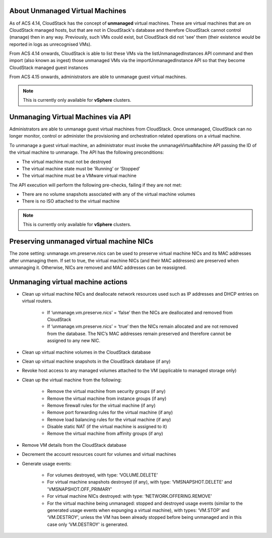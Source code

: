 About Unmanaged Virtual Machines
--------------------------------

As of ACS 4.14, CloudStack has the concept of **unmanaged** virtual machines.  These are virtual machines that are on CloudStack
managed hosts, but that are not in CloudStack's database and therefore CloudStack cannot control (manage) then in any way.  Previously,
such VMs could exist, but CloudStack did not 'see' them (their existence *would* be reported in logs as unrecognised VMs).

From ACS 4.14 onwards, CloudStack is able to list these VMs via the listUnmanagedInstances API command and then import (also known as ingest)
those unmanaged VMs via the importUnmanagedInstance API so that they become CloudStack managed guest instances

From ACS 4.15 onwards, administrators are able to unmanage guest virtual machines.

.. note:: This is currently only available for **vSphere** clusters.

Unmanaging Virtual Machines via API
-----------------------------------

Administrators are able to unmanage guest virtual machines from CloudStack. Once unmanaged, CloudStack can no longer monitor, control or administer the provisioning and orchestration related operations on a virtual machine.

To unmanage a guest virtual machine, an administrator must invoke the unmanageVirtualMachine API passing the ID of the virtual machine to unmanage. The API has the following preconditions:

- The virtual machine must not be destroyed
- The virtual machine state must be 'Running’ or ‘Stopped’
- The virtual machine must be a VMware virtual machine

The API execution will perform the following pre-checks, failing if they are not met:

- There are no volume snapshots associated with any of the virtual machine volumes
- There is no ISO attached to the virtual machine

.. note:: This is currently only available for **vSphere** clusters.


Preserving unmanaged virtual machine NICs
-----------------------------------------

The zone setting: unmanage.vm.preserve.nics can be used to preserve virtual machine NICs and its MAC addresses after unmanaging them. If set to true, the virtual machine NICs (and their MAC addresses) are preserved when unmanaging it. Otherwise, NICs are removed and MAC addresses can be reassigned.


Unmanaging virtual machine actions
----------------------------------

- Clean up virtual machine NICs and deallocate network resources used such as IP addresses and DHCP entries on virtual routers.

   - If ‘unmanage.vm.preserve.nics’ = ‘false’ then the NICs are deallocated and removed from CloudStack

   - If ‘unmanage.vm.preserve.nics’ = ‘true’ then the NICs remain allocated and are not removed from the database. The NIC’s MAC addresses remain preserved and therefore cannot be assigned to any new NIC.

- Clean up virtual machine volumes in the CloudStack database

- Clean up virtual machine snapshots in the CloudStack database (if any)
- Revoke host access to any managed volumes attached to the VM (applicable to managed storage only)

- Clean up the virtual machine from the following:

   - Remove the virtual machine from security groups (if any)

   - Remove the virtual machine from instance groups (if any)

   - Remove firewall rules for the virtual machine (if any)

   - Remove port forwarding rules for the virtual machine (if any)

   - Remove load balancing rules for the virtual machine (if any)

   - Disable static NAT (if the virtual machine is assigned to it)

   - Remove the virtual machine from affinity groups (if any)

- Remove VM details from the CloudStack database

- Decrement the account resources count for volumes and virtual machines

- Generate usage events:

   - For volumes destroyed, with type: ‘VOLUME.DELETE’

   - For virtual machine snapshots destroyed (if any), with type: ‘VMSNAPSHOT.DELETE’ and 'VMSNAPSHOT.OFF_PRIMARY'
   
   - For virtual machine NICs destroyed: with type: ‘NETWORK.OFFERING.REMOVE’
   
   - For the virtual machine being unmanaged: stopped and destroyed usage events (similar to the generated usage events when expunging a virtual machine), with types: ‘VM.STOP’ and ‘VM.DESTROY', unless the VM has been already stopped before being unmanaged and in this case only ‘VM.DESTROY' is generated.
